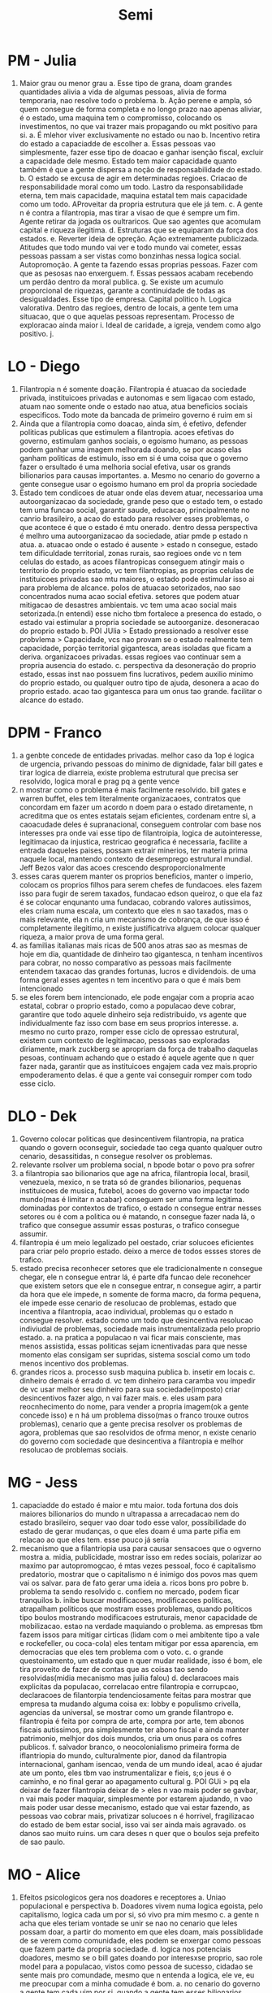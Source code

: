 #+TITLE: Semi

* PM - Julia
1. Maior grau ou menor grau
   a. Esse tipo de grana, doam grandes quantidades alivia a vida de algumas pessoas, alivia de forma temporaria, nao resolve todo o problema.
   b. Ação perene e ampla, só quem consegue de forma completa e no longo prazo nao apenas aliviar, é o estado, uma maquina tem o compromisso, colocando os investimentos, no que vai trazer mais propagando ou mkt positivo para si.
      a. É mlehor viver exclusivamente no estado ou nao
      b. Incentivo retira do estado a capaciadde de escolher
         a. Essas pessoas vao simplesmente, fazer esse tipo de doacao e ganhar isenção fiscal, excluir a capacidade dele mesmo. Estado tem maior capacidade quanto também é que a gente dispersa a noção de responsabilidade do estado.
         b. O estado se excusa de agir em determinadas regioes. Criacao de responsabilidade moral como um todo. Lastro da responsabilidade eterna, tem mais capacidade, maquina estatal tem mais capacidade como um todo. AProveitar da propria estrutura que ele já tem.
         c. A gente n é contra a filantropia, mas tirar a visao de que é sempre um fim. Agente retirar da jogada os oultraricos. Que sao agentes que acomulam capital e riqueza ilegitima.
         d. Estruturas que se equiparam da força dos estados.
         e. Reverter ideia de opreção. Ação extremamente publicizada. Atitudes que todo mundo vai ver e todo mundo vai cometer, essas pessoas passam a ser vistas como bonzinhas nessa logica social. Autopromoção. A gente ta fazendo essas proprias pessoas. Fazer com que as pesosas nao enxerguem.
         f. Essas pessaos acabam recebendo um perdão dentro da moral publica.
         g. Se existe um acumulo proporcional de riquezas, garante a continuidade de todas as desigualdades. Esse tipo de empresa. Capital politico
         h. Logica valorativa. Dentro das regioes, dentro de locais, a gente tem uma situacao, que o que aquelas pessoas representam. Processo de exploracao ainda maior
         i. Ideal de caridade, a igreja, vendem como algo positivo.
         j.
* LO - Diego
1. Filantropia n é somente doação. Filantropia é atuacao da sociedade privada, instituicoes privadas e autonomas e sem ligacao com estado, atuam nao somente onde o estado nao atua, atua beneficios sociais especificos. Todo mote da bancada de primeiro governo é ruim em si
2. Ainda que a filantropia como doacao, ainda sim, é efetivo, defender politicas publicas que estimulem a filantropia. acoes efetivas do governo, estimulam ganhos sociais, o egoismo humano, as pessoas podem ganhar uma imagem melhorada doando, se por acaso elas ganham politicas de estimulo, isso em si é uma coisa que o governo fazer o ersultado é uma melhoria social efetiva, usar os grands bilionarios para causas importantes.
   a. Mesmo no cenario do governo a gente consegue usar o egoismo humano em prol da propria sociedade
3. Estado tem condicoes de atuar onde elas devem atuar, necessarioa uma autoorganizacao da sociedade, grande peso que o estado tem, o estado tem uma funcao social, garantir saude, educacao, principalmente no canrio brasileiro, a acao do estado para resolver esses problemas, o que acontece é que o estado é mtu onerado. dentro dessa perspectiva é melhro uma autoorganizacao da sociedade,  atiar pmde p estado n atua.
   a. atuacao onde o estado é ausente > estado n consegue, estado tem dificuldade territorial, zonas rurais, sao regioes onde vc n tem celulas do estado, as acoes filantropicas conseguem atingir mais o territorio do proprio estado, vc tem filantropias, as proprias celulas de instituicoes privadas sao mtu maiores, o estado pode estimular isso ai para problema de alcance. polos de atuacao setorizados, nao sao concentrados numa acao social efetiva. setores que podem atuar mitigacao de desastres ambientais. vc tem uma acao social mais setorizada.(n entendi) esse nicho tbm fortalece a presenca do estado, o estado vai estimular a propria sociedade se autoorganize. desoneracao do proprio estado
   b. POI JUlia > Estado pressionado a resolver esse probvlema > Capacidade, vcs nao provam se o estado realmente tem capacidade, porção territorial gigantesca, areas isoladas que ficam a deriva. organizacoes privadas. essas regioes vao continuar sem a propria ausencia do estado.
   c. perspectiva da desoneração do proprio estado, essas inst nao possuem fins lucrativos, pedem auxilio minimo do proprio estado, ou qualquer outro tipo de ajuda, desonera a acao do proprio estado. acao tao gigantesca para um onus tao grande. facilitar o alcance do estado.
* DPM - Franco
1. a genbte concede de entidades privadas. melhor caso da 1op é logica de urgencia, privando pessoas do minimo de dignidade, falar bill gates e tirar logica de diarreia, existe problema estrutural que precisa ser resolvido, logica moral e prag pq a gente vence
2. n mostrar como o problema é mais facilmente resolvido. bill gates e warren buffet, eles tem literalmente organizacaoes, contratos que concordam em fazer um acordo n doem para o estado diretamente, n acreditma que os entes estatais sejam eficientes, cordenam entre si, a caoacudade deles é supranacional, conseguem controlar com base nos interesses pra onde vai esse tipo de filantroipia, logica de autointeresse, legitimacao da injustica, restricao geografica é necessaria, facilite a entrada daqueles paises, possam extrair minerios, ter materia prima naquele local, mantendo contexto de desemprego estrutural mundial. Jeff Bezos valor das acoes crescendo desproporcionalmente
3. esses caras querem manter os proprios beneficios, manter o imperio, colocam os proprios filhos para serem chefes de fundacoes. eles fazem isso para fugir de serem taxados, fundacao edson queiroz, o que ela faz é se colocar enqunanto uma fundacao, cobrando valores autissimos, eles criam numa escala, um contexto que eles n sao taxados, mas o mais relevante, ela n cria um mecanismo de cobrança, de que isso é completamente ilegitimo, n existe justificatriva alguem colocar qualquer riqueza, a maior prova de uma forma geral.
4. as familias italianas mais ricas de 500 anos atras sao as mesmas de hoje em dia, quantidade de dinheiro tao gigantesca, n tenham incentivos para cobrar, no nosso comparativo as pessoas mais facilmente entendem taxacao das grandes fortunas, lucros e dividendois. de uma forma geral esses agentes n tem incentivo para o que é mais bem intencionado
5. se eles forem bem intencionado, ele pode engajar com a propria acao estatal, cobrar o proprio estado, como a populacao deve cobrar, garantire que todo aquele dinheiro seja redistribuido, vs agente que individualmente faz isso com base em seus proprios interesse.
   a. mesmo no curto prazo, romper esse ciclo de opressao estrutural, existem cum contexto de legitimacao, pessoas sao exploradas diriamente, mark zuckberg se apropriam da força de trabalho daquelas pesoas, continuam achando que o estado é aquele agente que n quer fazer nada, garantir que as instituicoes engajem cada vez mais.proprio empoderamento delas. é que a gente vai conseguir romper com todo esse ciclo.
* DLO - Dek
1. Governo colocar politicas que desincentivem filantropia, na pratica quando o govern oconseguir, sociedade tao cega quanto qualquer outro cenario, desassitidas, n consegue resolver os problemas.
2. relevante rsolver um problema social, n bpode botar o povo pra sofrer
3. a filantropia sao bilionarios que age na africa, filantropia local, brasil, venezuela, mexico, n se trata só de grandes bilionarios, pequenas instituicoes de musica, futebol, acoes do governo vao impactar todo mundo(mas é limitar n acabar) conseguem ser uma forma legitima. dominadas por contextos de trafico, o estado n consegue entrar nesses setores ou é com a politica ou é matando, n consegue fazer nada lá, o trafico que consegue assumir essas posturas, o trafico consegue assumir.
4. filantropia é um meio legalizado pel oestado, criar solucoes eficientes para criar pelo proprio estado. deixo a merce de todos essses stores de trafico.
5. estado precisa reconhecer setores que ele tradicionalmente n consegue chegar, ele n consegue entrar lá, é parte dfa funcao dele reconehcer que existem setors que ele n consegue entrar, n consegue agirr, a partir da hora que ele impede, n somente de forma macro, da forma pequena, ele impede esse cenario de resolucao de problemas, estado que incentiva a filantropia, acao individual, problemas qu o estado n consegue resolver. estado como um todo que desincentiva resolucao indiviudal de problemas, sociedade mais instrumentalizada pelo proprio estado.
   a. na pratica a populacao n vai ficar mais consciente, mas menos assistida, essas politicas sejam icnentivadas para que nesse momento elas consigam ser supridas, sistema soscial como um todo menos incentivo dos problemas.
6. grandes ricos
   a. processo susb maquina publica
   b. insetir em locais
   c. dinheiro demais é errado
   d. vc tem dinheiro para caramba vou impedir de vc usar melhor seu dinheiro para sua sociedade(imposto) criar desincentivos fazer algo, n vai fazer mais.
   e. eles usam para reocnhecimento do nome, para vender a propria imagem(ok a gente concede isso) e n há um problema disso(mas o franco trouxe outros problemas),  cenario que a gente precisa resolver os problemas de agora, problemas que sao resolvidos de ofrma menor, n existe cenario do governo com sociedade que desincentiva a filantropia e melhor resolucao de problemas sociais.
* MG - Jess
1. capaciadde do estado é maior e mtu maior. toda fortuna dos dois maiores bilionarios do mundo n ultrapassa a arrecadacao nem do estado brasileiro, sequer vao doar todo esse valor, possibilidade do estado de gerar mudanças, o que eles doam é uma parte pifia em relacao ao que eles tem.  esse pouco já seria
2. mecanismo que a filantriopia usa para causar sensacoes que o ogverno mostra
   a. midia, publicidade, mostrar isso em redes sociais, polarizar ao maximo par autopromogcao, é mtas vezes pessoal, foco é capitalismo predatorio, mostrar que o capitalismo n é inimigo dos povos mas quem vai os salvar. para de fato gerar uma ideia
      a. ricos bons pro pobre
      b. problema ta sendo resolvido
      c. confiem no mercado, podem ficar tranquilos
   b. inibe buscar modificacoes, modificacoes politicas, atrapalham politicos que mostram esses problemas, quando politicos tipo boulos mostrando modificacoes estruturais, menor capacidade de mobilizacao. estao na verdade maquiando o problema. as empresas tbm fazem issos para mitigar cirticas (lidam com o mei ambitente tipo a vale e rockefeller, ou coca-cola) eles tentam mitigar por essa aparencia, em democracias que eles tem problema com o voto.
   c. o grande questoinamento, um estado que n quer mudar realidade, isso é bom, ele tira proveito de fazer de contas que as coisas tao sendo resolvidas(midia mecanismo mas juilia falou)
   d. declaracoes mais explicitas da populacao, correlacao entre filantropia e corrupcao, declaracoes de filantorpia tendenciosamente feitas para mostrar que empresa ta mudando alguma coisa ex: lobby e populismo crivella, agencias da universal, se mostrar como um grande filantropo
   e. filantropia é feita por compra de arte, compra por arte, tem abonos fiscais autissimos, pra simplesmente ter abono fiscal e ainda manter patrimonio, melhjor dos dois mundos, cria um onus para os cofres publicos.
   f. salvador branco, o neocolonialismo primeira forma de iflantriopia do mundo, culturalmente pior, danod da filantropia internacional, ganham isencao, venda de um mundo ideal, acao é ajudar ate um ponto, eles tbm vao instrumentalizar e fieis, s;o jeus é o caminho, e no final gerar ao apagamento cultural
   g. POI GUi > pq ela deixar de fazer filantropia deixar de > eles n vao mais poder se gavbar, n vai mais poder maquiar, simplesmente por estarem ajudando, n vao mais poder usar desse mecanismo, estado que vai estar fazendo, as pessoas vao cobrar mais, privatizar solucoes n é horrivel, fragilizacao do estado de bem estar social, isso vai ser ainda mais agravado. os danos sao muito ruins. um cara deses n quer que o boulos seja prefeito de sao paulo.
* MO - Alice
1. Efeitos psicologicos gera nos doadores e receptores
   a. Uniao populacional e perspectiva
   b. Doadores vivem numa logica egoista, pelo capitalismo, logica cada um por si, só vivo pra mim mesmo
   c. a gente n acha que eles teriam vontade se unir se nao no cenario que leles possam doar, a partir do momento em que eles doam, mais possiblidade de se verem como comunidade, eles podem se enxergar como pessoas que fazem parte da propria sociedade.
   d. logica nos potenciais doadores, mesmo se o bill gates doando por interesxse proprio, sao role model para a populacao, vistos como pessoa de sucesso, cidadao se sente mais pro comundade, mesmo que n entenda a logica, ele ve, eu me preocupar com a minha comudade é bom.
      a. no cenario do governo a gente tem cada uim por si, quando a gente tem esses bilionarios, pessoas se ajudarem no dia adia, veem com um valor socialmente bom, coibido pelo prporio estado.
      b. receptor tem um estado que já é abandonado pelo proprio estado, quando o estado ta coibindo receber ajuda, gera uma revolta dessas pesoas, auimento margem da ordem social, pior que um senso de salvador branco, onus eu já sou neglgenciado, vontade social de resolver essas coisas.
      c. esquecer a olpressao por meio da filantropia > as pessoas n vao se resoltar com o rico, mas se revoltar contra o estado, ele n tem culpa ou obrigacao nenhuma, ele ate quer ajuda, ele controlando a midia, ele ate poderia, mas o estado malvado ta sendo contra os ricos.
      d. mecanismo crivel, vao de fato, olhar porque que o rico ta fazendo alguma coisa ruim, olhar um estado que ta sendo contra essas pessoas que poderiam
      e. poi 1g > as pessoas cobrando mais o estado > pq as pessoas vao cobrar o estado, elas podem cobrar o estado pra serem mais leninentes com os ricos. tira o foco das pessaos das riquezas, e muda o foco deles para outro agente, é mais provavel.
2. Efeitos praticos
   a. vontrade politica fazer ese tipo de coisa
   b. estado ja n chega nesse tipo de lugares, tortua desnecessaria, que n é culpa desas pessoas
   c. paises que recebem mtu mais dinheiro do que eles tem pra arrecadar, tipo o mali, estado que n tem populacao consumo diferente, vc deixa o mais vulneravel ainda mais vulneravel.
   d. estado que de fato faz as coisas, essas pessaos contribuam em situacoes de crise, estado n tem vontade politica determinadas areas, bolsonaro n tem incentivo nenhum para ajudar mulheres e lgbts, n estao no proprio escopo do proprio estado em si. mais grupos sao atendidos quando é difuso.
* WG - Bruno
1. Pq filantropia n funciona
   a. OS POBRES sao maioria no mundo, n falta apenas dinheiro, implementacoes de infraestrutura masaiva, reformas tributarias profundas, amplas politicas de acesso a politica uinversal, falta coisas que a filantropia jamais poderia fazer, porcentasgem alta de um PIB de um pais. filantropia é casquinha da ponta do iceberg. irrelevante dentro do problemas que nos temos
   b. filantropia interessao de autopormocao ou no minimo visibilidade, nulka dos necessidades que sabem de alguma coisa.
   c. estado n consegue chegar em alguns lugares, estado tem mtu mais dinheiro para chegar em alguns lugares, isso é possigvel o que falta é vontade politica. incentivo soberano que e'popular.
   d. atualmente a populacao permite que o estado tenha esse comportamento, o estado deveria ser execrado pela pop pra manter uma nova despesa, a mentalidade popular n é que as necessidades desas pessoas sao respo absoluta de todos.
   e. filantropia carrega uma filosofia, somos os agentes de mudança, nosas cotntribuicao nao importa, ver essas coisas como coisas que as pessoas devem criar, engajando com o que alice trouxe, em qualquer mundo a dignidade humana é vista como importante, num mundo sem filantropia, essa interpretacao n seria possivel, o estado seria o a gente unico de mudanca, se alguma pessoa passa foma, o estado é assassino necessariemten, apenas nesse mundo, essa filosofia é a filosofia que esta em vigor. usar todos os seus recursos, mecanismo de resp é inift
   f. poi dek > a logica é do gov, hj em dia o cidadao deixa de ver que existe tanta fome no mundo pq o bil gates acaba com ofoem no mundo > problemas mais profundos da humanidade é uma resposanbilidade de todos, isso é uma completa ilusao, estado é assasino, a gente corrobora com isso,. as pessoas n tem a nocao que o estado tem responsabilidade absoulta. filantropia arrega que isso é responsabildiade coletiva, beneficio da filantroipia é minimo.
   g. frequentemente essas filantropias sao feitas por bilionarios, elas criam um mecanismo de gratidao, contribuicao significativa, essas pessaos essaes bilionarios sao responsavbeis pelas mazelas do mundo.
   h. a filantropia n funciona, n é efetiva, carrega uma filosifa, desresponsabiliza o estado
* WO - Guilherme
1. Logica falsa governo, impede o estado de estar atuando naquele local em especifico, governo bane filantropia, é basicamente condenar aquelas pessoas a sofrer duplamente, o unico comparativo, logca  que o estado é mais eficaz.
   a. mensagem fica, qual ente é mais eficaz.
      a. todas logicas dependem de como pop ve medida, a logica da jess é tudo baseado em mensagem, se toda caracterizacao da jess é que os ricos controlam a midia, perceba que o governo nunca mostra, ricos controlam jornais,  parcela de politicos e sistema de educacao, isso n tira esse controle. n é o suficiente para tirar todo o controle. se essas pessaos bilionarias ou muito ricas.
      b. Estado impede de ser feita > veja aqui o que oestado esta fazendo. eu em toda bondade do meu ser poderia estar te ajudando, mas o estado esta me impedindo, culpabilizacao é sobre o estado mas n sobre pessoas ricas, n adianta que vc só faz todo mundo ficar mais puto com o estado, n adianta se o governo acha imoral ou nao. pq que efetivamente esse dinheiro seja usado pelas filantropias
         a. comparacao n é tao igualitaria > 500 reais filantropia VS 500 reais usados pelo estado > logica de buracracia, folha de pagamento, fazem com que aquele dinheiro seja menor utilizado, apesar que eu concordar que ele deveria, estado n é uma entidade mistica, estado mesma elite mesquinha que o governo tanto repudia.
            a. os paises n tem politicas de estado mas de governo, boa parte das vezes o estado n tem essa acao perene e longiqua, cada politico tem seu proprio pano de poder, nenhum politico tem incentivo de politicas a longo prazo, o cara varios anos depois. politicos sao tao egoistas como todo o resto. sem essa filantropia esse dinheiro estaria indo pro estado.
            b. tax haven e loop na lei, um pouco desse dinheiro chega no estado.
            c. poi jess > rico n teria interesse de desastibiolizar o estado e sua segurança -> se os ricos dependem do estado, relacao promiscua privado e publico, esses politicos já estao dependem.
            d. essas mudancas no status quo. n tem problema de politicagem, mesmo n sendo feito no melhor interesse do povo. EUA n pode fazer projetos na africa, logica de longevidade, org filantriopicas projetos que n sao perenes, bill e melidna gates é sanaematno. n tem constante mudança de governo.
